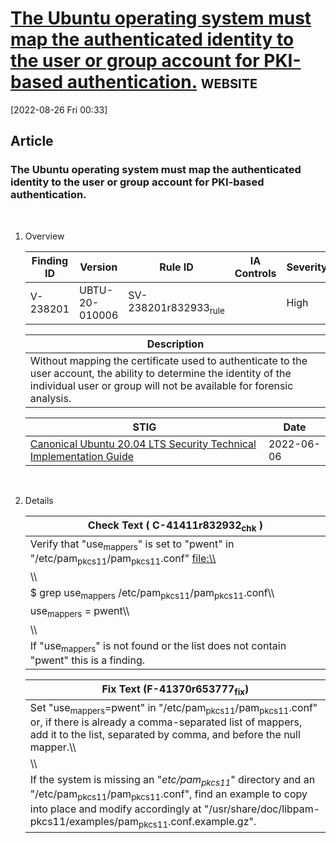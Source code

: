 * [[https://www.stigviewer.com/stig/canonical_ubuntu_20.04_lts/2022-06-06/finding/V-238201][The Ubuntu operating system must map the authenticated identity to the user or group account for PKI-based authentication.]] :website:

[2022-08-26 Fri 00:33]

** Article

*** The Ubuntu operating system must map the authenticated identity to the user or group account for PKI-based authentication.


\\

**** Overview


| Finding ID | Version        | Rule ID               | IA Controls | Severity |
|------------+----------------+-----------------------+-------------+----------|
| V-238201   | UBTU-20-010006 | SV-238201r832933_rule |             | High     |

| Description                                                                                                                                                                                  |
|----------------------------------------------------------------------------------------------------------------------------------------------------------------------------------------------|
| Without mapping the certificate used to authenticate to the user account, the ability to determine the identity of the individual user or group will not be available for forensic analysis. |

| STIG                                                                                                                    | Date       |
|-------------------------------------------------------------------------------------------------------------------------+------------|
| [[/stig/canonical_ubuntu_20.04_lts/2022-06-06/%20][Canonical Ubuntu 20.04 LTS Security Technical Implementation Guide]] | 2022-06-06 |

\\

**** Details


| Check Text ( C-41411r832932_chk )                                                        |
|------------------------------------------------------------------------------------------|
| Verify that "use_mappers" is set to "pwent" in "/etc/pam_pkcs11/pam_pkcs11.conf" file:\\ |
| \\                                                                                       |
| $ grep use_mappers /etc/pam_pkcs11/pam_pkcs11.conf\\                                     |
| use_mappers = pwent\\                                                                    |
| \\                                                                                       |
| If "use_mappers" is not found or the list does not contain "pwent" this is a finding.    |

| Fix Text (F-41370r653777_fix)                                                                                                                                                                                                       |
|-------------------------------------------------------------------------------------------------------------------------------------------------------------------------------------------------------------------------------------|
| Set "use_mappers=pwent" in "/etc/pam_pkcs11/pam_pkcs11.conf" or, if there is already a comma-separated list of mappers, add it to the list, separated by comma, and before the null mapper.\\                                       |
| \\                                                                                                                                                                                                                                  |
| If the system is missing an "/etc/pam_pkcs11/" directory and an "/etc/pam_pkcs11/pam_pkcs11.conf", find an example to copy into place and modify accordingly at "/usr/share/doc/libpam-pkcs11/examples/pam_pkcs11.conf.example.gz". |
